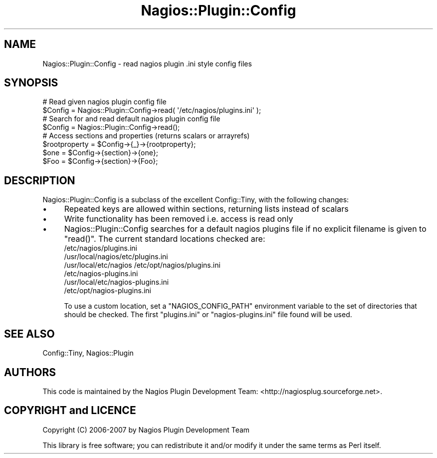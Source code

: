 .\" Automatically generated by Pod::Man 2.27 (Pod::Simple 3.28)
.\"
.\" Standard preamble:
.\" ========================================================================
.de Sp \" Vertical space (when we can't use .PP)
.if t .sp .5v
.if n .sp
..
.de Vb \" Begin verbatim text
.ft CW
.nf
.ne \\$1
..
.de Ve \" End verbatim text
.ft R
.fi
..
.\" Set up some character translations and predefined strings.  \*(-- will
.\" give an unbreakable dash, \*(PI will give pi, \*(L" will give a left
.\" double quote, and \*(R" will give a right double quote.  \*(C+ will
.\" give a nicer C++.  Capital omega is used to do unbreakable dashes and
.\" therefore won't be available.  \*(C` and \*(C' expand to `' in nroff,
.\" nothing in troff, for use with C<>.
.tr \(*W-
.ds C+ C\v'-.1v'\h'-1p'\s-2+\h'-1p'+\s0\v'.1v'\h'-1p'
.ie n \{\
.    ds -- \(*W-
.    ds PI pi
.    if (\n(.H=4u)&(1m=24u) .ds -- \(*W\h'-12u'\(*W\h'-12u'-\" diablo 10 pitch
.    if (\n(.H=4u)&(1m=20u) .ds -- \(*W\h'-12u'\(*W\h'-8u'-\"  diablo 12 pitch
.    ds L" ""
.    ds R" ""
.    ds C` ""
.    ds C' ""
'br\}
.el\{\
.    ds -- \|\(em\|
.    ds PI \(*p
.    ds L" ``
.    ds R" ''
.    ds C`
.    ds C'
'br\}
.\"
.\" Escape single quotes in literal strings from groff's Unicode transform.
.ie \n(.g .ds Aq \(aq
.el       .ds Aq '
.\"
.\" If the F register is turned on, we'll generate index entries on stderr for
.\" titles (.TH), headers (.SH), subsections (.SS), items (.Ip), and index
.\" entries marked with X<> in POD.  Of course, you'll have to process the
.\" output yourself in some meaningful fashion.
.\"
.\" Avoid warning from groff about undefined register 'F'.
.de IX
..
.nr rF 0
.if \n(.g .if rF .nr rF 1
.if (\n(rF:(\n(.g==0)) \{
.    if \nF \{
.        de IX
.        tm Index:\\$1\t\\n%\t"\\$2"
..
.        if !\nF==2 \{
.            nr % 0
.            nr F 2
.        \}
.    \}
.\}
.rr rF
.\"
.\" Accent mark definitions (@(#)ms.acc 1.5 88/02/08 SMI; from UCB 4.2).
.\" Fear.  Run.  Save yourself.  No user-serviceable parts.
.    \" fudge factors for nroff and troff
.if n \{\
.    ds #H 0
.    ds #V .8m
.    ds #F .3m
.    ds #[ \f1
.    ds #] \fP
.\}
.if t \{\
.    ds #H ((1u-(\\\\n(.fu%2u))*.13m)
.    ds #V .6m
.    ds #F 0
.    ds #[ \&
.    ds #] \&
.\}
.    \" simple accents for nroff and troff
.if n \{\
.    ds ' \&
.    ds ` \&
.    ds ^ \&
.    ds , \&
.    ds ~ ~
.    ds /
.\}
.if t \{\
.    ds ' \\k:\h'-(\\n(.wu*8/10-\*(#H)'\'\h"|\\n:u"
.    ds ` \\k:\h'-(\\n(.wu*8/10-\*(#H)'\`\h'|\\n:u'
.    ds ^ \\k:\h'-(\\n(.wu*10/11-\*(#H)'^\h'|\\n:u'
.    ds , \\k:\h'-(\\n(.wu*8/10)',\h'|\\n:u'
.    ds ~ \\k:\h'-(\\n(.wu-\*(#H-.1m)'~\h'|\\n:u'
.    ds / \\k:\h'-(\\n(.wu*8/10-\*(#H)'\z\(sl\h'|\\n:u'
.\}
.    \" troff and (daisy-wheel) nroff accents
.ds : \\k:\h'-(\\n(.wu*8/10-\*(#H+.1m+\*(#F)'\v'-\*(#V'\z.\h'.2m+\*(#F'.\h'|\\n:u'\v'\*(#V'
.ds 8 \h'\*(#H'\(*b\h'-\*(#H'
.ds o \\k:\h'-(\\n(.wu+\w'\(de'u-\*(#H)/2u'\v'-.3n'\*(#[\z\(de\v'.3n'\h'|\\n:u'\*(#]
.ds d- \h'\*(#H'\(pd\h'-\w'~'u'\v'-.25m'\f2\(hy\fP\v'.25m'\h'-\*(#H'
.ds D- D\\k:\h'-\w'D'u'\v'-.11m'\z\(hy\v'.11m'\h'|\\n:u'
.ds th \*(#[\v'.3m'\s+1I\s-1\v'-.3m'\h'-(\w'I'u*2/3)'\s-1o\s+1\*(#]
.ds Th \*(#[\s+2I\s-2\h'-\w'I'u*3/5'\v'-.3m'o\v'.3m'\*(#]
.ds ae a\h'-(\w'a'u*4/10)'e
.ds Ae A\h'-(\w'A'u*4/10)'E
.    \" corrections for vroff
.if v .ds ~ \\k:\h'-(\\n(.wu*9/10-\*(#H)'\s-2\u~\d\s+2\h'|\\n:u'
.if v .ds ^ \\k:\h'-(\\n(.wu*10/11-\*(#H)'\v'-.4m'^\v'.4m'\h'|\\n:u'
.    \" for low resolution devices (crt and lpr)
.if \n(.H>23 .if \n(.V>19 \
\{\
.    ds : e
.    ds 8 ss
.    ds o a
.    ds d- d\h'-1'\(ga
.    ds D- D\h'-1'\(hy
.    ds th \o'bp'
.    ds Th \o'LP'
.    ds ae ae
.    ds Ae AE
.\}
.rm #[ #] #H #V #F C
.\" ========================================================================
.\"
.IX Title "Nagios::Plugin::Config 3pm"
.TH Nagios::Plugin::Config 3pm "2010-12-03" "perl v5.18.2" "User Contributed Perl Documentation"
.\" For nroff, turn off justification.  Always turn off hyphenation; it makes
.\" way too many mistakes in technical documents.
.if n .ad l
.nh
.SH "NAME"
Nagios::Plugin::Config \- read nagios plugin .ini style config files
.SH "SYNOPSIS"
.IX Header "SYNOPSIS"
.Vb 2
\&    # Read given nagios plugin config file
\&    $Config = Nagios::Plugin::Config\->read( \*(Aq/etc/nagios/plugins.ini\*(Aq );
\&
\&    # Search for and read default nagios plugin config file
\&    $Config = Nagios::Plugin::Config\->read();
\&
\&    # Access sections and properties (returns scalars or arrayrefs)
\&    $rootproperty =  $Config\->{_}\->{rootproperty};
\&    $one = $Config\->{section}\->{one};
\&    $Foo = $Config\->{section}\->{Foo};
.Ve
.SH "DESCRIPTION"
.IX Header "DESCRIPTION"
Nagios::Plugin::Config is a subclass of the excellent Config::Tiny,
with the following changes:
.IP "\(bu" 4
Repeated keys are allowed within sections, returning lists instead of scalars
.IP "\(bu" 4
Write functionality has been removed i.e. access is read only
.IP "\(bu" 4
Nagios::Plugin::Config searches for a default nagios plugins file if no explicit 
filename is given to \f(CW\*(C`read()\*(C'\fR. The current standard locations checked are:
.RS 4
.IP "/etc/nagios/plugins.ini" 4
.IX Item "/etc/nagios/plugins.ini"
.PD 0
.IP "/usr/local/nagios/etc/plugins.ini" 4
.IX Item "/usr/local/nagios/etc/plugins.ini"
.IP "/usr/local/etc/nagios /etc/opt/nagios/plugins.ini" 4
.IX Item "/usr/local/etc/nagios /etc/opt/nagios/plugins.ini"
.IP "/etc/nagios\-plugins.ini" 4
.IX Item "/etc/nagios-plugins.ini"
.IP "/usr/local/etc/nagios\-plugins.ini" 4
.IX Item "/usr/local/etc/nagios-plugins.ini"
.IP "/etc/opt/nagios\-plugins.ini" 4
.IX Item "/etc/opt/nagios-plugins.ini"
.RE
.RS 4
.PD
.Sp
To use a custom location, set a \f(CW\*(C`NAGIOS_CONFIG_PATH\*(C'\fR environment variable 
to the set of directories that should be checked. The first \f(CW\*(C`plugins.ini\*(C'\fR or
\&\f(CW\*(C`nagios\-plugins.ini\*(C'\fR file found will be used.
.RE
.SH "SEE ALSO"
.IX Header "SEE ALSO"
Config::Tiny, Nagios::Plugin
.SH "AUTHORS"
.IX Header "AUTHORS"
This code is maintained by the Nagios Plugin Development Team: 
<http://nagiosplug.sourceforge.net>.
.SH "COPYRIGHT and LICENCE"
.IX Header "COPYRIGHT and LICENCE"
Copyright (C) 2006\-2007 by Nagios Plugin Development Team
.PP
This library is free software; you can redistribute it and/or modify
it under the same terms as Perl itself.
